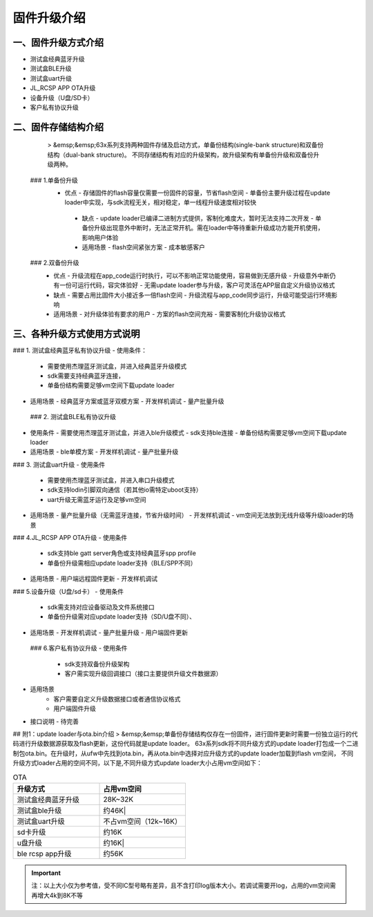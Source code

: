 .. _bluetooth_ota_api:

固件升级介绍
##############

一、固件升级方式介绍
--------
- 测试盒经典蓝牙升级
- 测试盒BLE升级
- 测试盒uart升级
- JL_RCSP APP OTA升级
- 设备升级（U盘/SD卡） 
- 客户私有协议升级

二、固件存储结构介绍
-------
  > &emsp;&emsp;63x系列支持两种固件存储及启动方式，单备份结构(single-bank structure)和双备份结构（dual-bank structure)。
  不同存储结构有对应的升级架构，故升级架构有单备份升级和双备份升级两种。
  
 ### 1.单备份升级
  - 优点
    - 存储固件的flash容量仅需要一份固件的容量，节省flash空间
    - 单备份主要升级过程在update loader中实现，与sdk流程无关，相对稳定，单一线程升级速度相对较快
    
   - 缺点
     - update loader已编译二进制方式提供，客制化难度大，暂时无法支持二次开发
     - 单备份升级出现意外中断时，无法正常开机。需在loader中等待重新升级成功方能开机使用，影响用户体验
    
   - 适用场景
     - flash空间紧张方案
     - 成本敏感客户
   
 ###  2.双备份升级
   - 优点
     - 升级流程在app_code运行时执行，可以不影响正常功能使用，容易做到无感升级
     - 升级意外中断仍有一份可运行代码，容灾体验好
     - 无需update loader参与升级，客户可灵活在APP层自定义升级协议格式
    
   - 缺点
     - 需要占用比固件大小接近多一倍flash空间
     - 升级流程与app_code同步运行，升级可能受运行环境影响
    
   - 适用场景
     - 对升级体验有要求的用户
     - 方案的flash空间充裕
     - 需要客制化升级协议格式
    
三、各种升级方式使用方式说明
-------
### 1. 测试盒经典蓝牙私有协议升级
- 使用条件：
  - 需要使用杰理蓝牙测试盒，并进入经典蓝牙升级模式
  - sdk需要支持经典蓝牙连接，
  - 单备份结构需要足够vm空间下载update loader
 
- 适用场景
  - 经典蓝牙方案或蓝牙双模方案
  - 开发样机调试
  - 量产批量升级
 
 ### 2. 测试盒BLE私有协议升级
- 使用条件
  - 需要使用杰理蓝牙测试盒，并进入ble升级模式
  - sdk支持ble连接
  - 单备份结构需要足够vm空间下载update loader
  
- 适用场景
  - ble单模方案
  - 开发样机调试
  - 量产批量升级

### 3. 测试盒uart升级
- 使用条件
  - 需要使用杰理蓝牙测试盒，并进入串口升级模式
  - sdk支持lodin引脚双向通信（若其他io需特定uboot支持）
  - uart升级无需蓝牙运行及足够vm空间
  
- 适用场景
  - 量产批量升级（无需蓝牙连接，节省升级时间）
  - 开发样机调试
  - vm空间无法放到无线升级等升级loader的场景

### 4.JL_RCSP APP OTA升级
- 使用条件
  - sdk支持ble gatt server角色或支持经典蓝牙spp profile
  - 单备份升级需相应update loader支持（BLE/SPP不同）

- 适用场景
  - 用户端远程固件更新
  - 开发样机调试

### 5.设备升级（U盘/sd卡）
- 使用条件
  - sdk需支持对应设备驱动及文件系统接口
  - 单备份升级需对应update loader支持（SD/U盘不同）、
  
- 适用场景
  - 开发样机调试
  - 量产批量升级
  - 用户端固件更新
 
 ### 6.客户私有协议升级
 - 使用条件
    - sdk支持双备份升级架构
    - 客户需实现升级回调接口（接口主要提供升级文件数据源）
 
- 适用场景
   - 客户需要自定义升级数据接口或者通信协议格式
   - 用户端固件升级
   
- 接口说明
  - 待完善

## 附1：update loader与ota.bin介绍
> &emsp;&emsp;单备份存储结构仅存在一份固件，进行固件更新时需要一份独立运行的代码进行升级数据源获取及flash更新，这份代码就是update loader。
63x系列sdk将不同升级方式的update loader打包成一个二进制包ota.bin。在升级时，从ufw中先找到ota.bin，再从ota.bin中选择对应升级方式的update loader加载到flash vm空间，
不同升级方式loader占用的空间不同，以下是,不同升级方式update loader大小占用vm空间如下：

.. table:: OTA
    :widths: 80 80 
    :align: left

    ==================      ==============
    **升级方式**            **占用vm空间**
    ------------------      --------------
    测试盒经典蓝牙升级      28K~32K
    ------------------      --------------
    测试盒ble升级           约46K|
    ------------------      --------------
    测试盒uart升级          不占vm空间（12k~16K）
    ------------------      --------------
    sd卡升级                约16K
    ------------------      --------------
    u盘升级                 约16K|
    ------------------      --------------
    ble rcsp app升级        约56K
    ==================      ==============

.. important::
    注：以上大小仅为参考值，受不同IC型号略有差异，且不含打印log版本大小。若调试需要开log，占用的vm空间需再增大4k到8K不等

